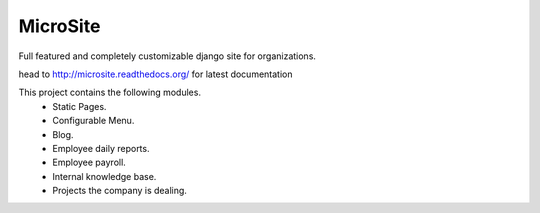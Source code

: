 MicroSite
=========

Full featured and completely customizable django site for organizations.

.. image:: https://travis-ci.org/MicroPyramid/MicroSite.svg?branch=master
   :target: https://travis-ci.org/MicroPyramid/MicroSite

.. image:: https://readthedocs.org/projects/microsite/badge/?version=latest
   :target: https://readthedocs.org/projects/microsite/?badge=latest
   :alt: Documentation Status

.. image:: https://coveralls.io/repos/MicroPyramid/MicroSite/badge.png?branch=master
   :target: https://coveralls.io/r/MicroPyramid/MicroSite?branch=master

.. image:: https://landscape.io/github/MicroPyramid/MicroSite/master/landscape.svg
   :target: https://landscape.io/github/MicroPyramid/MicroSite/master
   :alt: Code Health

head to http://microsite.readthedocs.org/ for latest documentation

This project contains the following modules.
   * Static Pages.
   * Configurable Menu.
   * Blog.
   * Employee daily reports.
   * Employee payroll.
   * Internal knowledge base.
   * Projects the company is dealing.




